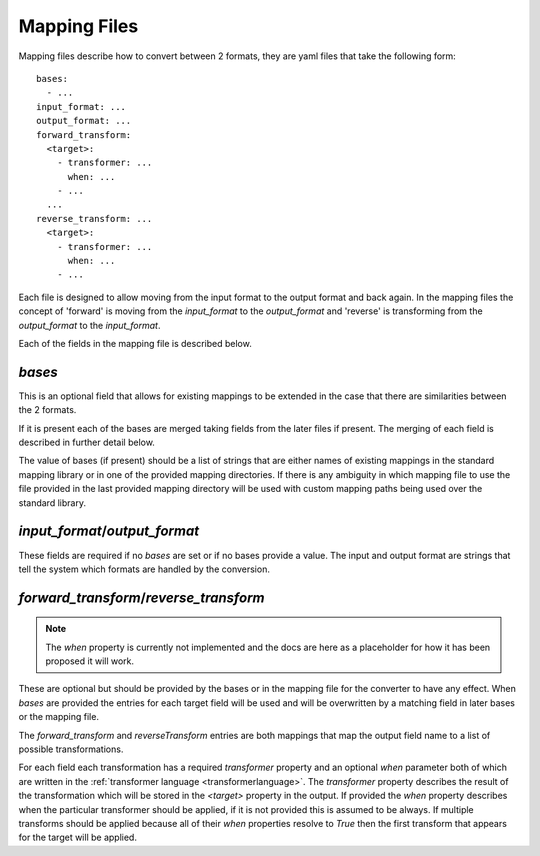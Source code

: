 Mapping Files
=============

Mapping files describe how to convert between 2 formats, they are yaml files that
take the following form::

    bases:
      - ...
    input_format: ...
    output_format: ...
    forward_transform:
      <target>:
        - transformer: ...
          when: ...
        - ...
      ...
    reverse_transform: ...
      <target>:
        - transformer: ...
          when: ...
        - ...

Each file is designed to allow moving from the input format to the output format
and back again. In the mapping files the concept of 'forward' is moving from the
`input_format` to the `output_format` and 'reverse' is transforming from the
`output_format` to the `input_format`.

Each of the fields in the mapping file is described below.

`bases`
-------

This is an optional field that allows for existing mappings to be extended in the
case that there are similarities between the 2 formats.

If it is present each of the bases are merged taking fields from the later files
if present. The merging of each field is described in further detail below.

The value of bases (if present) should be a list of strings that are either names
of existing mappings in the standard mapping library or in one of the provided
mapping directories. If there is any ambiguity in which mapping file to use the
file provided in the last provided mapping directory will be used with custom
mapping paths being used over the standard library.

`input_format`/`output_format`
----------------------------

These fields are required if no `bases` are set or if no bases provide a value.
The input and output format are strings that tell the system which formats are
handled by the conversion.

`forward_transform`/`reverse_transform`
-------------------------------------

.. note:: The `when` property is currently not implemented and the docs are
          here as a placeholder for how it has been proposed it will work.

These are optional but should be provided by the bases or in the mapping file for
the converter to have any effect. When `bases` are provided the entries for each
target field will be used and will be overwritten by a matching field in later
bases or the mapping file.

The `forward_transform` and `reverseTransform` entries are both mappings that map
the output field name to a list of possible transformations.

For each field each transformation has a required `transformer` property and an
optional `when` parameter both of which are written in the
:ref:`transformer language <transformerlanguage>`. The `transformer` property
describes the result of the transformation which will be stored in the `<target>`
property in the output. If provided the `when` property describes when the
particular transformer should be applied, if it is not provided this is assumed to
be always. If multiple transforms should be applied because all of their `when`
properties resolve to `True` then the first transform that appears for the target
will be applied.
